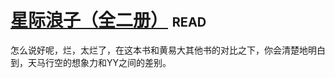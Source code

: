 * [[https://book.douban.com/subject/4087949/][星际浪子（全二册）]]:read:
怎么说好呢，烂，太烂了，在这本书和黄易大其他书的对比之下，你会清楚地明白到，天马行空的想象力和YY之间的差别。
